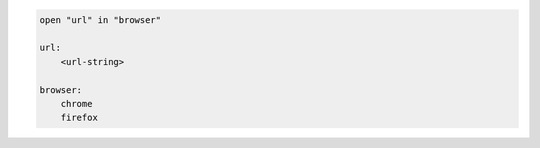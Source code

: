 .. code-block:: text

    open "url" in "browser"

    url:
        <url-string>

    browser:
        chrome
        firefox
